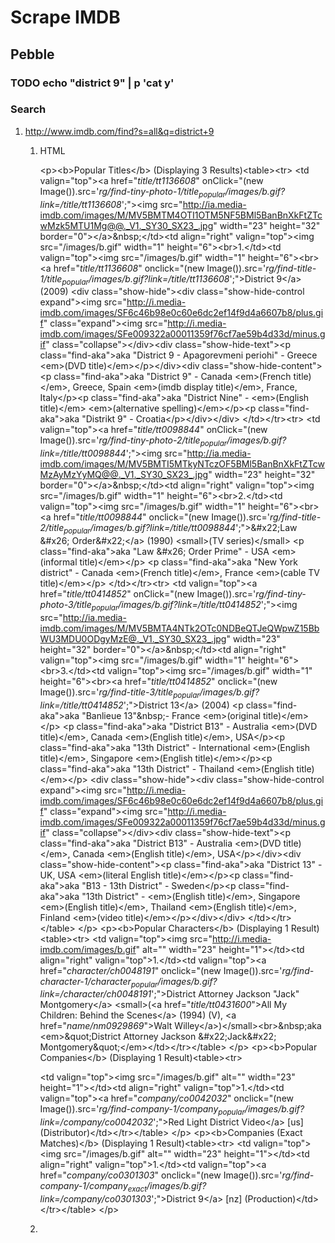 

* Scrape IMDB
** Pebble
*** TODO echo "district 9" | p 'cat y'
*** Search
**** http://www.imdb.com/find?s=all&q=district+9
***** HTML
<p><b>Popular Titles</b> (Displaying 3 Results)<table><tr> <td valign="top"><a href="/title/tt1136608/" onClick="(new Image()).src='/rg/find-tiny-photo-1/title_popular/images/b.gif?link=/title/tt1136608/';"><img src="http://ia.media-imdb.com/images/M/MV5BMTM4OTI1OTM5NF5BMl5BanBnXkFtZTcwMzk5MTU1Mg@@._V1._SY30_SX23_.jpg" width="23" height="32" border="0"></a>&nbsp;</td><td align="right" valign="top"><img src="/images/b.gif" width="1" height="6"><br>1.</td><td valign="top"><img src="/images/b.gif" width="1" height="6"><br><a href="/title/tt1136608/" onclick="(new Image()).src='/rg/find-title-1/title_popular/images/b.gif?link=/title/tt1136608/';">District 9</a> (2009)           <div class="show-hide"><div class="show-hide-control expand"><img src="http://i.media-imdb.com/images/SF6c46b98e0c60e6dc2ef14f9d4a6607b8/plus.gif"  class="expand"><img src="http://i.media-imdb.com/images/SFe009322a00011359f76cf7ae59b4d33d/minus.gif" class="collapse"></div><div class="show-hide-text"><p class="find-aka">aka "District 9 - Apagorevmeni periohi" - Greece <em>(DVD title)</em></p></div><div class="show-hide-content"><p class="find-aka">aka "District 9" - Canada <em>(French title)</em>, Greece, Spain <em>(imdb display title)</em>, France, Italy</p><p class="find-aka">aka "District Nine" - <em>(English title)</em> <em>(alternative spelling)</em></p><p class="find-aka">aka "Distrikt 9" - Croatia</p></div></div> </td></tr><tr> <td valign="top"><a href="/title/tt0098844/" onClick="(new Image()).src='/rg/find-tiny-photo-2/title_popular/images/b.gif?link=/title/tt0098844/';"><img src="http://ia.media-imdb.com/images/M/MV5BMTI5MTkyNTczOF5BMl5BanBnXkFtZTcwMzAyMzYyMQ@@._V1._SY30_SX23_.jpg" width="23" height="32" border="0"></a>&nbsp;</td><td align="right" valign="top"><img src="/images/b.gif" width="1" height="6"><br>2.</td><td valign="top"><img src="/images/b.gif" width="1" height="6"><br><a href="/title/tt0098844/" onclick="(new Image()).src='/rg/find-title-2/title_popular/images/b.gif?link=/title/tt0098844/';">&#x22;Law &#x26; Order&#x22;</a> (1990) <small>(TV series)</small>        <p class="find-aka">aka "Law &#x26; Order Prime" - USA <em>(informal title)</em></p>   <p class="find-aka">aka "New York district" - Canada <em>(French title)</em>, France <em>(cable TV title)</em></p> </td></tr><tr> <td valign="top"><a href="/title/tt0414852/" onClick="(new Image()).src='/rg/find-tiny-photo-3/title_popular/images/b.gif?link=/title/tt0414852/';"><img src="http://ia.media-imdb.com/images/M/MV5BMTA4NTk2OTc0NDBeQTJeQWpwZ15BbWU3MDU0ODgyMzE@._V1._SY30_SX23_.jpg" width="23" height="32" border="0"></a>&nbsp;</td><td align="right" valign="top"><img src="/images/b.gif" width="1" height="6"><br>3.</td><td valign="top"><img src="/images/b.gif" width="1" height="6"><br><a href="/title/tt0414852/" onclick="(new Image()).src='/rg/find-title-3/title_popular/images/b.gif?link=/title/tt0414852/';">District 13</a> (2004) <p class="find-aka">aka "Banlieue 13"&nbsp;- France <em>(original title)</em></p>       <p class="find-aka">aka "District B13" - Australia <em>(DVD title)</em>, Canada <em>(English title)</em>, USA</p><p class="find-aka">aka "13th District" - International <em>(English title)</em>, Singapore <em>(English title)</em></p><p class="find-aka">aka "13th District" - Thailand <em>(English title)</em></p>   <div class="show-hide"><div class="show-hide-control expand"><img src="http://i.media-imdb.com/images/SF6c46b98e0c60e6dc2ef14f9d4a6607b8/plus.gif"  class="expand"><img src="http://i.media-imdb.com/images/SFe009322a00011359f76cf7ae59b4d33d/minus.gif" class="collapse"></div><div class="show-hide-text"><p class="find-aka">aka "District B13" - Australia <em>(DVD title)</em>, Canada <em>(English title)</em>, USA</p></div><div class="show-hide-content"><p class="find-aka">aka "District 13" - UK, USA <em>(literal English title)</em></p><p class="find-aka">aka "B13 - 13th District" - Sweden</p><p class="find-aka">aka "13th District" - <em>(English title)</em>, Singapore <em>(English title)</em>, Thailand <em>(English title)</em>, Finland <em>(video title)</em></p></div></div> </td></tr></table> </p> <p><b>Popular Characters</b> (Displaying 1 Result)<table><tr>  <td valign="top"><img src="http://i.media-imdb.com/images/b.gif" alt="" width="23" height="1"></td><td align="right" valign="top">1.</td><td valign="top"><a href="/character/ch0048191/" onclick="(new Image()).src='/rg/find-character-1/character_popular/images/b.gif?link=/character/ch0048191/';">District Attorney Jackson "Jack" Montgomery</a> <small>(<a href="/title/tt0431600/">All My Children: Behind the Scenes</a> (1994) (V), <a href="/name/nm0929869/">Walt Willey</a>)</small><br>&nbsp;aka <em>&quot;District Attorney Jackson &#x22;Jack&#x22; Montgomery&quot;</em></td></tr></table> </p> <p><b>Popular Companies</b> (Displaying 1 Result)<table><tr>

<td valign="top"><img src="/images/b.gif" alt="" width="23" height="1"></td><td align="right" valign="top">1.</td><td valign="top"><a href="/company/co0042032/" onclick="(new Image()).src='/rg/find-company-1/company_popular/images/b.gif?link=/company/co0042032/';">Red Light District Video</a> [us] (Distributor)</td></tr></table> </p> <p><b>Companies (Exact Matches)</b> (Displaying 1 Result)<table><tr>
<td valign="top"><img src="/images/b.gif" alt="" width="23" height="1"></td><td align="right" valign="top">1.</td><td valign="top"><a href="/company/co0301303/" onclick="(new Image()).src='/rg/find-company-1/company_exact/images/b.gif?link=/company/co0301303/';">District 9</a> [nz] (Production)</td></tr></table> </p>

 

***** 
